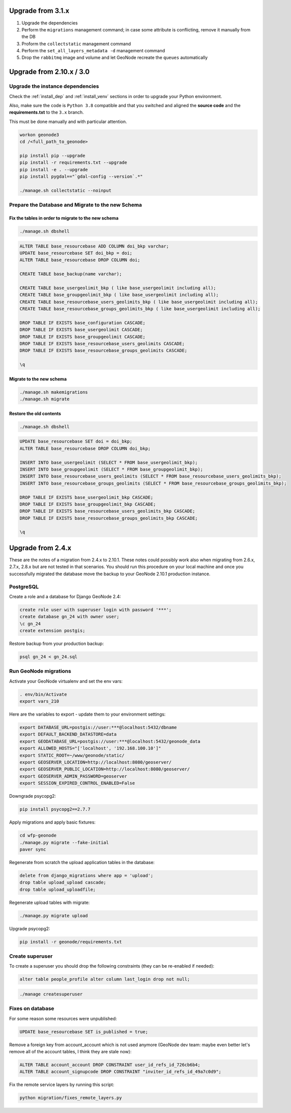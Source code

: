 Upgrade from 3.1.x
==================

1. Upgrade the dependencies
2. Perform the ``migrations`` management command; in case some attribute is conflicting, remove it manually from the DB
3. Proform the ``collectstatic`` management command
4. Perform the ``set_all_layers_metadata -d`` management command
5. Drop the ``rabbitmq`` image and volume and let GeoNode recreate the ``queues`` automatically

Upgrade from 2.10.x / 3.0
=========================

Upgrade the instance dependencies
^^^^^^^^^^^^^^^^^^^^^^^^^^^^^^^^^

Check the :ref:`install_dep` and :ref:`install_venv` sections in order to upgrade your Python environment.

Also, make sure the code is ``Python 3.8`` compatible and that you switched and aligned the **source code** and the **requirements.txt** to the ``3.x`` branch.

This must be done manually and with particular attention.

.. code-block:: shell

    workon geonode3
    cd /<full_path_to_geonode>

    pip install pip --upgrade
    pip install -r requirements.txt --upgrade
    pip install -e . --upgrade
    pip install pygdal=="`gdal-config --version`.*"

    ./manage.sh collectstatic --noinput

Prepare the Database and Migrate to the new Schema
^^^^^^^^^^^^^^^^^^^^^^^^^^^^^^^^^^^^^^^^^^^^^^^^^^

Fix the tables in order to migrate to the new schema
....................................................

.. code-block:: shell

    ./manage.sh dbshell

.. code-block:: sql

    ALTER TABLE base_resourcebase ADD COLUMN doi_bkp varchar;
    UPDATE base_resourcebase SET doi_bkp = doi;
    ALTER TABLE base_resourcebase DROP COLUMN doi;

    CREATE TABLE base_backup(name varchar);

    CREATE TABLE base_usergeolimit_bkp ( like base_usergeolimit including all);
    CREATE TABLE base_groupgeolimit_bkp ( like base_usergeolimit including all);
    CREATE TABLE base_resourcebase_users_geolimits_bkp ( like base_usergeolimit including all);
    CREATE TABLE base_resourcebase_groups_geolimits_bkp ( like base_usergeolimit including all);

    DROP TABLE IF EXISTS base_configuration CASCADE;
    DROP TABLE IF EXISTS base_usergeolimit CASCADE;
    DROP TABLE IF EXISTS base_groupgeolimit CASCADE;
    DROP TABLE IF EXISTS base_resourcebase_users_geolimits CASCADE;
    DROP TABLE IF EXISTS base_resourcebase_groups_geolimits CASCADE;

    \q

Migrate to the new schema
.........................

.. code-block:: shell

    ./manage.sh makemigrations
    ./manage.sh migrate

Restore the old contents
........................

.. code-block:: shell

    ./manage.sh dbshell

.. code-block:: sql

    UPDATE base_resourcebase SET doi = doi_bkp;
    ALTER TABLE base_resourcebase DROP COLUMN doi_bkp;

    INSERT INTO base_usergeolimit (SELECT * FROM base_usergeolimit_bkp);
    INSERT INTO base_groupgeolimit (SELECT * FROM base_groupgeolimit_bkp);
    INSERT INTO base_resourcebase_users_geolimits (SELECT * FROM base_resourcebase_users_geolimits_bkp);
    INSERT INTO base_resourcebase_groups_geolimits (SELECT * FROM base_resourcebase_groups_geolimits_bkp);

    DROP TABLE IF EXISTS base_usergeolimit_bkp CASCADE;
    DROP TABLE IF EXISTS base_groupgeolimit_bkp CASCADE;
    DROP TABLE IF EXISTS base_resourcebase_users_geolimits_bkp CASCADE;
    DROP TABLE IF EXISTS base_resourcebase_groups_geolimits_bkp CASCADE;

    \q

Upgrade from 2.4.x
==================

These are the notes of a migration from 2.4.x to 2.10.1.
These notes could possibly work also when migrating from 2.6.x, 2.7.x, 2.8.x but are not tested in that scenarios.
You should run this procedure on your local machine and once you successfully migrated the database move the backup to your GeoNode 2.10.1 production instance.

PostgreSQL
^^^^^^^^^^

Create a role and a database for Django GeoNode 2.4:

.. code-block:: sql

    create role user with superuser login with password '***';
    create database gn_24 with owner user;
    \c gn_24
    create extension postgis;

Restore backup from your production backup:

.. code-block:: shell

    psql gn_24 < gn_24.sql

Run GeoNode migrations
^^^^^^^^^^^^^^^^^^^^^^

Activate your GeoNode virtualenv and set the env vars:

.. code-block:: sql

    . env/bin/Activate
    export vars_210

Here are the variables to export - update them to your environment settings:

.. code-block:: shell

    export DATABASE_URL=postgis://user:***@localhost:5432/dbname
    export DEFAULT_BACKEND_DATASTORE=data
    export GEODATABASE_URL=postgis://user:***@localhost:5432/geonode_data
    export ALLOWED_HOSTS="['localhost', '192.168.100.10']"
    export STATIC_ROOT=~/www/geonode/static/
    export GEOSERVER_LOCATION=http://localhost:8080/geoserver/
    export GEOSERVER_PUBLIC_LOCATION=http://localhost:8080/geoserver/
    export GEOSERVER_ADMIN_PASSWORD=geoserver
    export SESSION_EXPIRED_CONTROL_ENABLED=False

Downgrade psycopg2:

.. code-block:: shell

    pip install psycopg2==2.7.7

Apply migrations and apply basic fixtures:

.. code-block:: shell

    cd wfp-geonode
    ./manage.py migrate --fake-initial
    paver sync


Regenerate from scratch the upload application tables in the database:

.. code-block:: sql

    delete from django_migrations where app = 'upload';
    drop table upload_upload cascade;
    drop table upload_uploadfile;

Regenerate upload tables with migrate:

.. code-block:: shell

    ./manage.py migrate upload

Upgrade psycopg2:

.. code-block:: shell

    pip install -r geonode/requirements.txt

Create superuser
^^^^^^^^^^^^^^^^

To create a superuser you should drop the following constraints (they can be re-enabled if needed):

.. code-block:: sql

    alter table people_profile alter column last_login drop not null;

.. code-block:: shell

    ./manage createsuperuser

Fixes on database
^^^^^^^^^^^^^^^^^

For some reason some resources were unpublished:

.. code-block:: sql

    UPDATE base_resourcebase SET is_published = true;

Remove a foreign key from account_account which is not used anymore (GeoNode dev team: maybe even better let's remove all of the account tables, I think they are stale now):

.. code-block:: sql

    ALTER TABLE account_account DROP CONSTRAINT user_id_refs_id_726cb6b4;
    ALTER TABLE account_signupcode DROP CONSTRAINT "inviter_id_refs_id_49a7c0d9";

Fix the remote service layers by running this script:

.. code-block:: shell

    python migration/fixes_remote_layers.py
